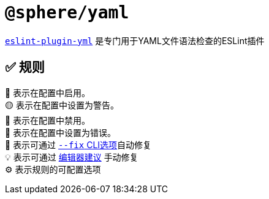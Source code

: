 = `@sphere/yaml`
:eslint-plugin-yml: https://ota-meshi.github.io/eslint-plugin-yml/rules/

`link:{eslint-plugin-yml}[eslint-plugin-yml]`
是专门用于YAML文件语法检查的ESLint插件

== ✅ 规则

💼 表示在配置中启用。 +
🟡 表示在配置中设置为警告。 +
🚫 表示在配置中禁用。 +
🔴 表示在配置中设置为错误。 +
🔧 表示可通过 link:{https://eslint.org/docs/user-guide/command-line-interface#--fix}[`--fix` CLI选项]自动修复 +
💡 表示可通过 link:{https://eslint.org/docs/latest/use/core-concepts#rule-suggestions}[编辑器建议] 手动修复 +
⚙️ 表示规则的可配置选项